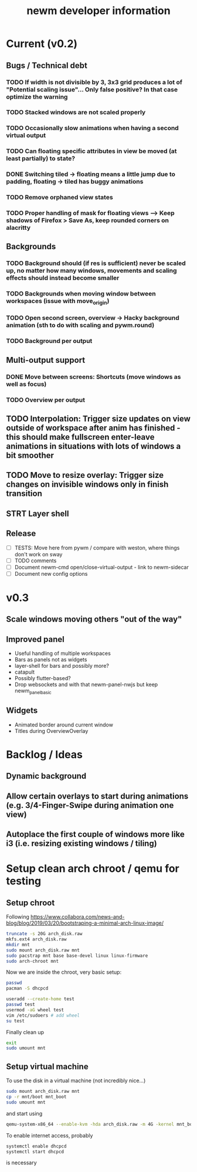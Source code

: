 #+TITLE: newm developer information

* Current (v0.2)
** Bugs / Technical debt
*** TODO If width is not divisible by 3, 3x3 grid produces a lot of "Potential scaling issue"... Only false positive? In that case optimize the warning
*** TODO Stacked windows are not scaled properly
*** TODO Occasionally slow animations when having a second virtual output
*** TODO Can floating specific attributes in view be moved (at least partially) to state?
*** DONE Switching tiled -> floating means a little jump due to padding, floating -> tiled has buggy animations
*** TODO Remove orphaned view states
*** TODO Proper handling of mask for floating views --> Keep shadows of Firefox > Save As, keep rounded corners on alacritty

** Backgrounds
*** TODO Background should (if res is sufficient) never be scaled up, no matter how many windows, movements and scaling effects should instead become smaller
*** TODO Backgrounds when moving window between workspaces (issue with move_origin)
*** TODO Open second screen, overview -> Hacky background animation (sth to do with scaling and pywm.round)
*** TODO Background per output

** Multi-output support
*** DONE Move between screens: Shortcuts (move windows as well as focus)
*** TODO Overview per output

** TODO Interpolation: Trigger size updates on view outside of workspace after anim has finished - this should make fullscreen enter-leave animations in situations with lots of windows a bit smoother
** TODO Move to resize overlay: Trigger size changes on invisible windows only in finish transition

** STRT Layer shell

** Release
- [ ] TESTS: Move here from pywm / compare with weston, where things don't work on sway
- [ ] TODO comments
- [ ] Document newm-cmd open/close-virtual-output - link to newm-sidecar
- [ ] Document new config options


* v0.3
** Scale windows moving others "out of the way"
** Improved panel
- Useful handling of multiple workspaces
- Bars as panels not as widgets
- layer-shell for bars and possibly more?
- catapult
- Possibly flutter-based?
- Drop websockets and with that newm-panel-nwjs but keep newm_panel_basic

** Widgets
- Animated border around current window
- Titles during OverviewOverlay

* Backlog / Ideas
** Dynamic background
** Allow certain overlays to start during animations (e.g. 3/4-Finger-Swipe during animation one view)
** Autoplace the first couple of windows more like i3 (i.e. resizing existing windows / tiling)


* Setup clean arch chroot / qemu for testing

** Setup chroot

Following https://www.collabora.com/news-and-blog/blog/2019/03/20/bootstraping-a-minimal-arch-linux-image/

#+BEGIN_SRC sh
truncate -s 20G arch_disk.raw
mkfs.ext4 arch_disk.raw
mkdir mnt
sudo mount arch_disk.raw mnt
sudo pacstrap mnt base base-devel linux linux-firmware
sudo arch-chroot mnt
#+END_SRC

Now we are inside the chroot, very basic setup:

#+BEGIN_SRC sh
passwd
pacman -S dhcpcd

useradd --create-home test
passwd test
usermod -aG wheel test
vim /etc/sudoers # add wheel
su test
#+END_SRC

Finally clean up

#+BEGIN_SRC sh
exit
sudo umount mnt
#+END_SRC

** Setup virtual machine

To use the disk in a virtual machine (not incredibly nice...)

#+BEGIN_SRC sh
sudo mount arch_disk.raw mnt
cp -r mnt/boot mnt_boot
sudo umount mnt
#+END_SRC

and start using

#+BEGIN_SRC sh
qemu-system-x86_64 --enable-kvm -hda arch_disk.raw -m 4G -kernel mnt_boot/vmlinuz-linux -initrd mnt_boot/initramfs-linux[-fallback].img -append "root=/dev/sda rw" -vga virtio
#+END_SRC

To enable internet access, probably

#+BEGIN_SRC sh
systemctl enable dhcpcd
systemctl start dhcpcd
#+END_SRC

is necessary

